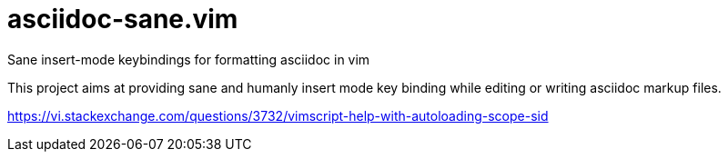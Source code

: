 # asciidoc-sane.vim

Sane insert-mode keybindings for formatting asciidoc in vim

This project aims at providing sane and humanly insert mode key binding while editing or writing asciidoc markup files.

https://vi.stackexchange.com/questions/3732/vimscript-help-with-autoloading-scope-sid
